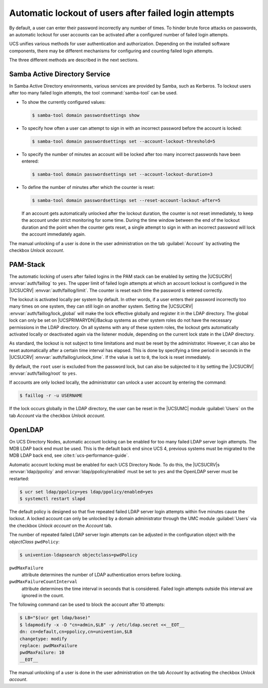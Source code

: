 .. Like what you see? Join us!
.. https://www.univention.com/about-us/careers/vacancies/
..
.. Copyright (C) 2021-2023 Univention GmbH
..
.. SPDX-License-Identifier: AGPL-3.0-only
..
.. https://www.univention.com/
..
.. All rights reserved.
..
.. The source code of this program is made available under the terms of
.. the GNU Affero General Public License v3.0 only (AGPL-3.0-only) as
.. published by the Free Software Foundation.
..
.. Binary versions of this program provided by Univention to you as
.. well as other copyrighted, protected or trademarked materials like
.. Logos, graphics, fonts, specific documentations and configurations,
.. cryptographic keys etc. are subject to a license agreement between
.. you and Univention and not subject to the AGPL-3.0-only.
..
.. In the case you use this program under the terms of the AGPL-3.0-only,
.. the program is provided in the hope that it will be useful, but
.. WITHOUT ANY WARRANTY; without even the implied warranty of
.. MERCHANTABILITY or FITNESS FOR A PARTICULAR PURPOSE. See the GNU
.. Affero General Public License for more details.
..
.. You should have received a copy of the GNU Affero General Public
.. License with the Debian GNU/Linux or Univention distribution in file
.. /usr/share/common-licenses/AGPL-3; if not, see
.. <https://www.gnu.org/licenses/agpl-3.0.txt>.

.. _users-faillog:

Automatic lockout of users after failed login attempts
======================================================

.. highlight:: console

By default, a user can enter their password incorrectly any number of
times. To hinder brute force attacks on passwords, an automatic lockout
for user accounts can be activated after a configured number of failed
login attempts.

UCS unifies various methods for user authentication and authorization.
Depending on the installed software components, there may be different
mechanisms for configuring and counting failed login attempts.

The three different methods are described in the next sections.

.. _users-faillog-samba:

Samba Active Directory Service
------------------------------

In Samba Active Directory environments, various services are provided by
Samba, such as Kerberos. To lockout users after too many failed login
attempts, the tool :command:`samba-tool` can be used.


* To show the currently configured values:

  .. code-block::

     $ samba-tool domain passwordsettings show

* To specify how often a user can attempt to sign in with an incorrect password
  before the account is locked:

  .. code-block::

     $ samba-tool domain passwordsettings set --account-lockout-threshold=5

* To specify the number of minutes an account will be locked after too many
  incorrect passwords have been entered:

  .. code-block::

     $ samba-tool domain passwordsettings set --account-lockout-duration=3

* To define the number of minutes after which the counter is reset:

  .. code-block::

     $ samba-tool domain passwordsettings set --reset-account-lockout-after=5

  If an account gets automatically unlocked after the lockout duration, the
  counter is not reset immediately, to keep the account under strict monitoring
  for some time. During the time window between the end of the lockout duration
  and the point when the counter gets reset, a single attempt to sign in with an
  incorrect password will lock the account immediately again.


The manual unlocking of a user is done in the user administration on the tab
:guilabel:`Account` by activating the checkbox *Unlock account*.

.. _users-faillog-pam:

PAM-Stack
---------

The automatic locking of users after failed logins in the PAM stack can be
enabled by setting the |UCSUCRV| :envvar:`auth/faillog` to ``yes``. The upper
limit of failed login attempts at which an account lockout is configured in the
|UCSUCRV| :envvar:`auth/faillog/limit`. The counter is reset each time the
password is entered correctly.

The lockout is activated locally per system by default. In other words, if a
user enters their password incorrectly too many times on one system, they can still
login on another system. Setting the |UCSUCRV|
:envvar:`auth/faillog/lock_global` will make the lock effective globally and
register it in the LDAP directory. The global lock can only be set on
|UCSPRIMARYDN|/Backup systems as other system roles do not have the necessary
permissions in the LDAP directory. On all systems with any of these system
roles, the lockout gets automatically activated locally or deactivated again via
the listener module, depending on the current lock state in the LDAP directory.

As standard, the lockout is not subject to time limitations and must be reset by
the administrator. However, it can also be reset automatically after a certain
time interval has elapsed. This is done by specifying a time period in seconds
in the |UCSUCRV| :envvar:`auth/faillog/unlock_time`. If the value is set to
``0``, the lock is reset immediately.

By default, the ``root`` user is excluded from the password lock, but can also
be subjected to it by setting the |UCSUCRV| :envvar:`auth/faillog/root` to
``yes``.

If accounts are only locked locally, the administrator can unlock a user account
by entering the command:

.. code-block::

   $ faillog -r -u USERNAME

If the lock occurs globally in the LDAP directory, the user can be reset in the
|UCSUMC| module :guilabel:`Users` on the tab *Account* via the checkbox *Unlock
account*.

.. _users-faillog-openldap:

OpenLDAP
--------

On UCS Directory Nodes, automatic account locking can be enabled for too many
failed LDAP server login attempts. The MDB LDAP back end must be used. This is
the default back end since UCS 4, previous systems must be migrated to the MDB
LDAP back end, see :cite:t:`ucs-performance-guide`.

Automatic account locking must be enabled for each UCS Directory Node.
To do this, the |UCSUCRV|\ s :envvar:`ldap/ppolicy` and
:envvar:`ldap/ppolicy/enabled` must be set to
``yes`` and the OpenLDAP server must be restarted:

.. code-block:: console

   $ ucr set ldap/ppolicy=yes ldap/ppolicy/enabled=yes
   $ systemctl restart slapd


The default policy is designed so that five repeated failed LDAP server login
attempts within five minutes cause the lockout. A locked account can only be
unlocked by a domain administrator through the UMC module :guilabel:`Users` via
the checkbox *Unlock account* on the *Account* tab.

The number of repeated failed LDAP server login attempts can be adjusted
in the configuration object with the *objectClass* ``pwdPolicy``:

.. code-block:: console

   $ univention-ldapsearch objectclass=pwdPolicy


``pwdMaxFailure``
   attribute determines the number of LDAP authentication errors before locking.

``pwdMaxFailureCountInterval``
   attribute determines the time interval in seconds that is considered. Failed
   login attempts outside this interval are ignored in the count.

The following command can be used to block the account after 10
attempts:

.. code-block:: console

   $ LB="$(ucr get ldap/base)"
   $ ldapmodify -x -D "cn=admin,$LB" -y /etc/ldap.secret <<__EOT__
   dn: cn=default,cn=ppolicy,cn=univention,$LB
   changetype: modify
   replace: pwdMaxFailure
   pwdMaxFailure: 10
   __EOT__


The manual unlocking of a user is done in the user administration on the tab
*Account* by activating the checkbox *Unlock account*.
